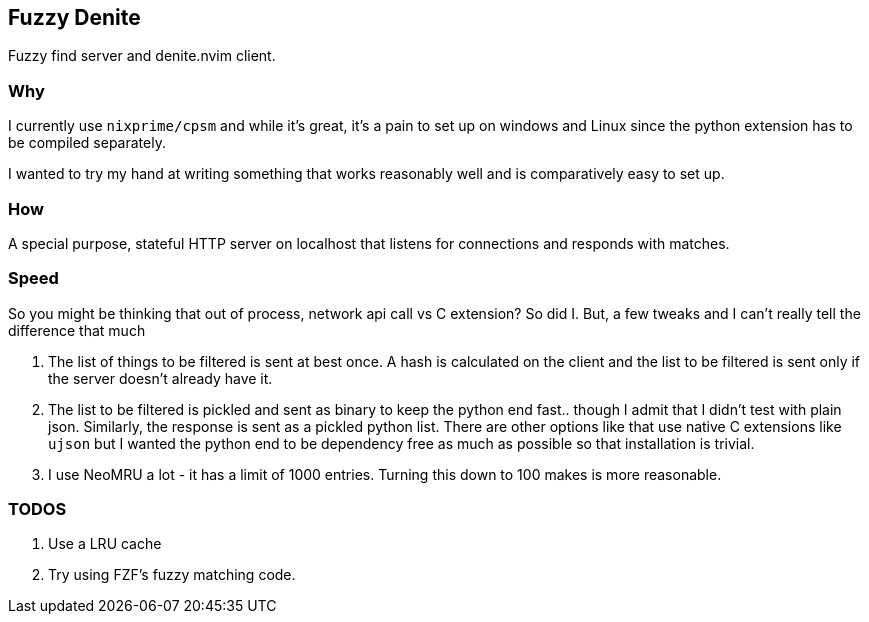== Fuzzy Denite

Fuzzy find server and denite.nvim client.

=== Why

I currently use `nixprime/cpsm` and while it's great, it's a pain to set up on 
windows and Linux since the python extension has to be compiled separately.

I wanted to try my hand at writing something that works reasonably well and
is comparatively easy to set up.

=== How

A special purpose, stateful HTTP server on localhost that listens for connections and
responds with matches.

=== Speed

So you might be thinking that out of process, network api call vs C extension? So did I.
But, a few tweaks and I can't really tell the difference that much

. The list of things to be filtered is sent at best once. A hash is calculated on the client
and the list to be filtered is sent only if the server doesn't already have it.
. The list to be filtered is pickled and sent as binary to keep the python end fast.. though I admit
that I didn't test with plain json. Similarly, the response is sent as a pickled python list. 
There are other options like that use native C extensions like `ujson` but 
I wanted the python end to be dependency free as much as possible so that installation is trivial.
. I use NeoMRU a lot - it has a limit of 1000 entries. Turning this down to 100 makes is more
reasonable.

=== TODOS

. Use a LRU cache
. Try using FZF's fuzzy matching code.


